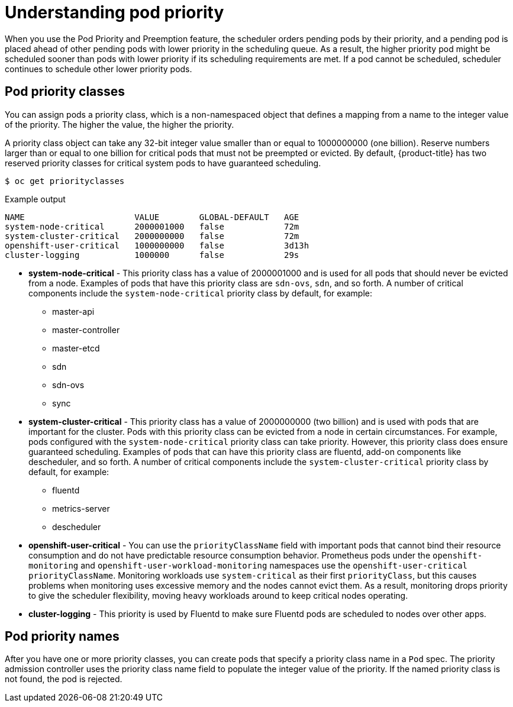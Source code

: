 // Module included in the following assemblies:
//
// * nodes/nodes-pods-priority.adoc

:_content-type: CONCEPT
[id="nodes-pods-priority-about_{context}"]
= Understanding pod priority

When you use the Pod Priority and Preemption feature, the scheduler orders pending pods by their priority, and a pending pod is placed ahead of other pending pods with lower priority in the scheduling queue. As a result, the higher priority pod might be scheduled sooner than pods with lower priority if its scheduling requirements are met. If a pod cannot be scheduled, scheduler continues to schedule other lower priority pods.

[id="admin-guide-priority-preemption-priority-class_{context}"]
== Pod priority classes

You can assign pods a priority class, which is a non-namespaced object that defines a mapping from a name to the integer value of the priority. The higher the value, the higher the priority.

A priority class object can take any 32-bit integer value smaller than or equal to 1000000000 (one billion). Reserve numbers larger than or equal to one billion for critical pods that must not be preempted or evicted. By default, {product-title} has two reserved priority classes for critical system pods to have guaranteed scheduling.

[source,terminal]
----
$ oc get priorityclasses
----

.Example output
[source,terminal]
----
NAME                      VALUE        GLOBAL-DEFAULT   AGE
system-node-critical      2000001000   false            72m
system-cluster-critical   2000000000   false            72m
openshift-user-critical   1000000000   false            3d13h
cluster-logging           1000000      false            29s
----

* *system-node-critical* - This priority class has a value of 2000001000 and is used for all pods that should never be evicted from a node. Examples of pods that have this priority class are `sdn-ovs`, `sdn`, and so forth. A number of critical components include the `system-node-critical` priority class by default, for example:
+
** master-api
** master-controller
** master-etcd
** sdn
** sdn-ovs
** sync

* *system-cluster-critical* - This priority class has a value of 2000000000 (two billion) and is used with pods that are important for the cluster. Pods with this priority class can be evicted from a node in certain circumstances. For example, pods configured with the `system-node-critical` priority class can take priority. However, this priority class does ensure guaranteed scheduling. Examples of pods that can have this priority class are fluentd, add-on components like descheduler, and so forth.
A number of critical components include the `system-cluster-critical` priority class by default, for example:
+
** fluentd
** metrics-server
** descheduler

* *openshift-user-critical* - You can use the `priorityClassName` field with important pods that cannot bind their resource consumption and do not have predictable resource consumption behavior. Prometheus pods under the `openshift-monitoring` and `openshift-user-workload-monitoring` namespaces use the `openshift-user-critical` `priorityClassName`. Monitoring workloads use `system-critical` as their first `priorityClass`, but this causes problems when monitoring uses excessive memory and the nodes cannot evict them. As a result, monitoring drops priority to give the scheduler flexibility, moving heavy workloads around to keep critical nodes operating.

* *cluster-logging* - This priority is used by Fluentd to make sure Fluentd pods are scheduled to nodes over other apps.

[id="admin-guide-priority-preemption-names_{context}"]
== Pod priority names

After you have one or more priority classes, you can create pods that specify a priority class name in a `Pod` spec. The priority admission controller uses the priority class name field to populate the integer value of the priority. If the named priority class is not found, the pod is rejected.
